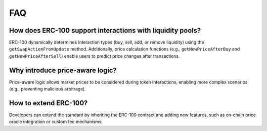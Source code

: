 FAQ
===

How does ERC-100 support interactions with liquidity pools?
-----------------------------------------------------------

ERC-100 dynamically determines interaction types (buy, sell, add, or remove liquidity) using the ``getSwapActionFromUpdate`` method. Additionally, price calculation functions (e.g., ``getNewPriceAfterBuy`` and ``getNewPriceAfterSell``) enable users to predict price changes after transactions.

Why introduce price-aware logic?
--------------------------------

Price-aware logic allows market prices to be considered during token interactions, enabling more complex scenarios (e.g., preventing malicious arbitrage).

How to extend ERC-100?
----------------------

Developers can extend the standard by inheriting the ERC-100 contract and adding new features, such as on-chain price oracle integration or custom fee mechanisms.